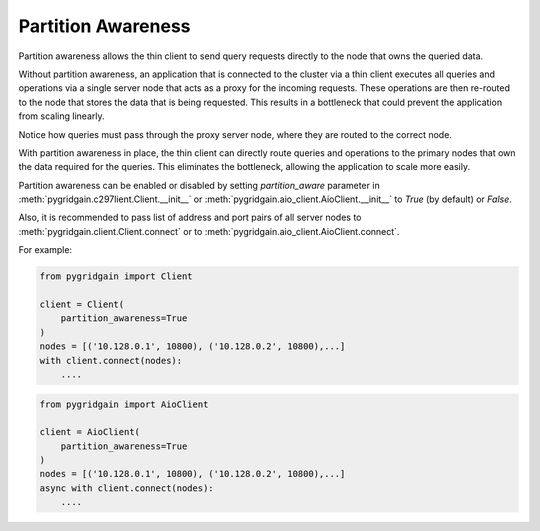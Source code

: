 ..  Copyright 2021 GridGain Systems, Inc. and Contributors.

..  Licensed under the GridGain Community Edition License (the "License");
    you may not use this file except in compliance with the License.
    You may obtain a copy of the License at

..      https://www.gridgain.com/products/software/community-edition/gridgain-community-edition-license

..  Unless required by applicable law or agreed to in writing, software
    distributed under the License is distributed on an "AS IS" BASIS,
    WITHOUT WARRANTIES OR CONDITIONS OF ANY KIND, either express or implied.
    See the License for the specific language governing permissions and
    limitations under the License.

===================
Partition Awareness
===================

Partition awareness allows the thin client to send query requests directly to the node that owns the queried data.

Without partition awareness, an application that is connected to the cluster via a thin client executes all queries and operations via a single server node that acts as a proxy for the incoming requests. These operations are then re-routed to the node that stores the data that is being requested. This results in a bottleneck that could prevent the application from scaling linearly.

.. image:: images/partitionawareness01.png
  :alt: Without partition awareness

Notice how queries must pass through the proxy server node, where they are routed to the correct node.

With partition awareness in place, the thin client can directly route queries and operations to the primary nodes that own the data required for the queries. This eliminates the bottleneck, allowing the application to scale more easily.

.. image:: images/partitionawareness02.png
  :alt: With partition awareness

Partition awareness can be enabled or disabled by setting `partition_aware` parameter in
:meth:`pygridgain.c297lient.Client.__init__` or :meth:`pygridgain.aio_client.AioClient.__init__` to `True` (by default)
or `False`.

Also, it is recommended to pass list of address and port pairs of all server nodes
to :meth:`pygridgain.client.Client.connect` or to :meth:`pygridgain.aio_client.AioClient.connect`.

For example:

.. code-block:: python3

    from pygridgain import Client

    client = Client(
        partition_awareness=True
    )
    nodes = [('10.128.0.1', 10800), ('10.128.0.2', 10800),...]
    with client.connect(nodes):
        ....

.. code-block:: python3

    from pygridgain import AioClient

    client = AioClient(
        partition_awareness=True
    )
    nodes = [('10.128.0.1', 10800), ('10.128.0.2', 10800),...]
    async with client.connect(nodes):
        ....